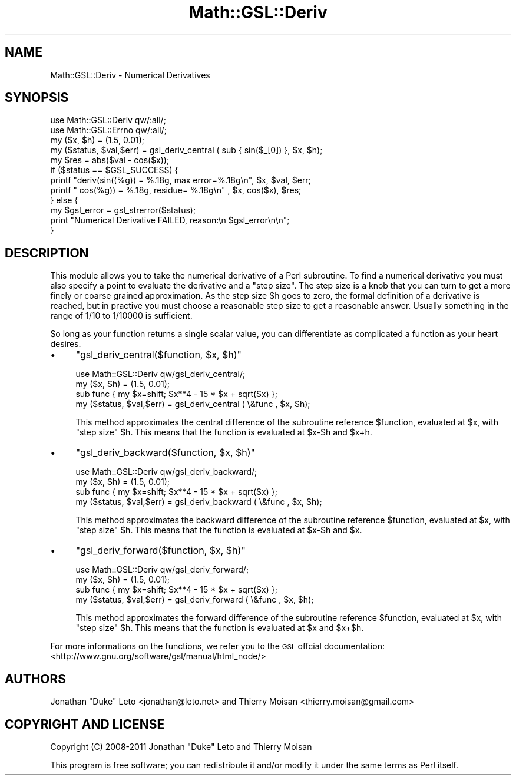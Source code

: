 .\" Automatically generated by Pod::Man 2.25 (Pod::Simple 3.16)
.\"
.\" Standard preamble:
.\" ========================================================================
.de Sp \" Vertical space (when we can't use .PP)
.if t .sp .5v
.if n .sp
..
.de Vb \" Begin verbatim text
.ft CW
.nf
.ne \\$1
..
.de Ve \" End verbatim text
.ft R
.fi
..
.\" Set up some character translations and predefined strings.  \*(-- will
.\" give an unbreakable dash, \*(PI will give pi, \*(L" will give a left
.\" double quote, and \*(R" will give a right double quote.  \*(C+ will
.\" give a nicer C++.  Capital omega is used to do unbreakable dashes and
.\" therefore won't be available.  \*(C` and \*(C' expand to `' in nroff,
.\" nothing in troff, for use with C<>.
.tr \(*W-
.ds C+ C\v'-.1v'\h'-1p'\s-2+\h'-1p'+\s0\v'.1v'\h'-1p'
.ie n \{\
.    ds -- \(*W-
.    ds PI pi
.    if (\n(.H=4u)&(1m=24u) .ds -- \(*W\h'-12u'\(*W\h'-12u'-\" diablo 10 pitch
.    if (\n(.H=4u)&(1m=20u) .ds -- \(*W\h'-12u'\(*W\h'-8u'-\"  diablo 12 pitch
.    ds L" ""
.    ds R" ""
.    ds C` ""
.    ds C' ""
'br\}
.el\{\
.    ds -- \|\(em\|
.    ds PI \(*p
.    ds L" ``
.    ds R" ''
'br\}
.\"
.\" Escape single quotes in literal strings from groff's Unicode transform.
.ie \n(.g .ds Aq \(aq
.el       .ds Aq '
.\"
.\" If the F register is turned on, we'll generate index entries on stderr for
.\" titles (.TH), headers (.SH), subsections (.SS), items (.Ip), and index
.\" entries marked with X<> in POD.  Of course, you'll have to process the
.\" output yourself in some meaningful fashion.
.ie \nF \{\
.    de IX
.    tm Index:\\$1\t\\n%\t"\\$2"
..
.    nr % 0
.    rr F
.\}
.el \{\
.    de IX
..
.\}
.\"
.\" Accent mark definitions (@(#)ms.acc 1.5 88/02/08 SMI; from UCB 4.2).
.\" Fear.  Run.  Save yourself.  No user-serviceable parts.
.    \" fudge factors for nroff and troff
.if n \{\
.    ds #H 0
.    ds #V .8m
.    ds #F .3m
.    ds #[ \f1
.    ds #] \fP
.\}
.if t \{\
.    ds #H ((1u-(\\\\n(.fu%2u))*.13m)
.    ds #V .6m
.    ds #F 0
.    ds #[ \&
.    ds #] \&
.\}
.    \" simple accents for nroff and troff
.if n \{\
.    ds ' \&
.    ds ` \&
.    ds ^ \&
.    ds , \&
.    ds ~ ~
.    ds /
.\}
.if t \{\
.    ds ' \\k:\h'-(\\n(.wu*8/10-\*(#H)'\'\h"|\\n:u"
.    ds ` \\k:\h'-(\\n(.wu*8/10-\*(#H)'\`\h'|\\n:u'
.    ds ^ \\k:\h'-(\\n(.wu*10/11-\*(#H)'^\h'|\\n:u'
.    ds , \\k:\h'-(\\n(.wu*8/10)',\h'|\\n:u'
.    ds ~ \\k:\h'-(\\n(.wu-\*(#H-.1m)'~\h'|\\n:u'
.    ds / \\k:\h'-(\\n(.wu*8/10-\*(#H)'\z\(sl\h'|\\n:u'
.\}
.    \" troff and (daisy-wheel) nroff accents
.ds : \\k:\h'-(\\n(.wu*8/10-\*(#H+.1m+\*(#F)'\v'-\*(#V'\z.\h'.2m+\*(#F'.\h'|\\n:u'\v'\*(#V'
.ds 8 \h'\*(#H'\(*b\h'-\*(#H'
.ds o \\k:\h'-(\\n(.wu+\w'\(de'u-\*(#H)/2u'\v'-.3n'\*(#[\z\(de\v'.3n'\h'|\\n:u'\*(#]
.ds d- \h'\*(#H'\(pd\h'-\w'~'u'\v'-.25m'\f2\(hy\fP\v'.25m'\h'-\*(#H'
.ds D- D\\k:\h'-\w'D'u'\v'-.11m'\z\(hy\v'.11m'\h'|\\n:u'
.ds th \*(#[\v'.3m'\s+1I\s-1\v'-.3m'\h'-(\w'I'u*2/3)'\s-1o\s+1\*(#]
.ds Th \*(#[\s+2I\s-2\h'-\w'I'u*3/5'\v'-.3m'o\v'.3m'\*(#]
.ds ae a\h'-(\w'a'u*4/10)'e
.ds Ae A\h'-(\w'A'u*4/10)'E
.    \" corrections for vroff
.if v .ds ~ \\k:\h'-(\\n(.wu*9/10-\*(#H)'\s-2\u~\d\s+2\h'|\\n:u'
.if v .ds ^ \\k:\h'-(\\n(.wu*10/11-\*(#H)'\v'-.4m'^\v'.4m'\h'|\\n:u'
.    \" for low resolution devices (crt and lpr)
.if \n(.H>23 .if \n(.V>19 \
\{\
.    ds : e
.    ds 8 ss
.    ds o a
.    ds d- d\h'-1'\(ga
.    ds D- D\h'-1'\(hy
.    ds th \o'bp'
.    ds Th \o'LP'
.    ds ae ae
.    ds Ae AE
.\}
.rm #[ #] #H #V #F C
.\" ========================================================================
.\"
.IX Title "Math::GSL::Deriv 3pm"
.TH Math::GSL::Deriv 3pm "2012-08-17" "perl v5.14.2" "User Contributed Perl Documentation"
.\" For nroff, turn off justification.  Always turn off hyphenation; it makes
.\" way too many mistakes in technical documents.
.if n .ad l
.nh
.SH "NAME"
Math::GSL::Deriv \- Numerical Derivatives
.SH "SYNOPSIS"
.IX Header "SYNOPSIS"
.Vb 2
\&    use Math::GSL::Deriv qw/:all/;
\&    use Math::GSL::Errno qw/:all/;
\&
\&    my ($x, $h) = (1.5, 0.01);
\&    my ($status, $val,$err) = gsl_deriv_central ( sub {  sin($_[0]) }, $x, $h); 
\&    my $res = abs($val \- cos($x));
\&    if ($status == $GSL_SUCCESS) {
\&        printf "deriv(sin((%g)) = %.18g, max error=%.18g\en", $x, $val, $err;  
\&        printf "       cos(%g)) = %.18g, residue=  %.18g\en"  , $x, cos($x), $res;
\&    } else {
\&        my $gsl_error = gsl_strerror($status);
\&        print "Numerical Derivative FAILED, reason:\en $gsl_error\en\en";
\&    }
.Ve
.SH "DESCRIPTION"
.IX Header "DESCRIPTION"
This module allows you to take the numerical derivative of a Perl subroutine. To find
a numerical derivative you must also specify a point to evaluate the derivative and a
\&\*(L"step size\*(R". The step size is a knob that you can turn to get a more finely or coarse
grained approximation. As the step size \f(CW$h\fR goes to zero, the formal definition of a
derivative is reached, but in practive you must choose a reasonable step size to get
a reasonable answer. Usually something in the range of 1/10 to 1/10000 is sufficient.
.PP
So long as your function returns a single scalar value, you can differentiate as 
complicated a function as your heart desires.
.IP "\(bu" 4
\&\f(CW\*(C`gsl_deriv_central($function, $x, $h)\*(C'\fR
.Sp
.Vb 3
\&    use Math::GSL::Deriv qw/gsl_deriv_central/;
\&    my ($x, $h) = (1.5, 0.01);
\&    sub func { my $x=shift; $x**4 \- 15 * $x + sqrt($x) };
\&
\&    my ($status, $val,$err) = gsl_deriv_central ( \e&func , $x, $h);
.Ve
.Sp
This method approximates the central difference of the subroutine reference
\&\f(CW$function\fR, evaluated at \f(CW$x\fR, with \*(L"step size\*(R" \f(CW$h\fR. This means that the
function is evaluated at \f(CW$x\fR\-$h and \f(CW$x\fR+h.
.IP "\(bu" 4
\&\f(CW\*(C`gsl_deriv_backward($function, $x, $h)\*(C'\fR
.Sp
.Vb 3
\&    use Math::GSL::Deriv qw/gsl_deriv_backward/;
\&    my ($x, $h) = (1.5, 0.01);
\&    sub func { my $x=shift; $x**4 \- 15 * $x + sqrt($x) };
\&
\&    my ($status, $val,$err) = gsl_deriv_backward ( \e&func , $x, $h);
.Ve
.Sp
This method approximates the backward difference of the subroutine
reference \f(CW$function\fR, evaluated at \f(CW$x\fR, with \*(L"step size\*(R" \f(CW$h\fR. This means that
the function is evaluated at \f(CW$x\fR\-$h and \f(CW$x\fR.
.IP "\(bu" 4
\&\f(CW\*(C`gsl_deriv_forward($function, $x, $h)\*(C'\fR
.Sp
.Vb 3
\&    use Math::GSL::Deriv qw/gsl_deriv_forward/;
\&    my ($x, $h) = (1.5, 0.01);
\&    sub func { my $x=shift; $x**4 \- 15 * $x + sqrt($x) };
\&
\&    my ($status, $val,$err) = gsl_deriv_forward ( \e&func , $x, $h);
.Ve
.Sp
This method approximates the forward difference of the subroutine reference
\&\f(CW$function\fR, evaluated at \f(CW$x\fR, with \*(L"step size\*(R" \f(CW$h\fR. This means that the
function is evaluated at \f(CW$x\fR and \f(CW$x\fR+$h.
.PP
For more informations on the functions, we refer you to the \s-1GSL\s0 offcial
documentation: <http://www.gnu.org/software/gsl/manual/html_node/>
.SH "AUTHORS"
.IX Header "AUTHORS"
Jonathan \*(L"Duke\*(R" Leto <jonathan@leto.net> and Thierry Moisan <thierry.moisan@gmail.com>
.SH "COPYRIGHT AND LICENSE"
.IX Header "COPYRIGHT AND LICENSE"
Copyright (C) 2008\-2011 Jonathan \*(L"Duke\*(R" Leto and Thierry Moisan
.PP
This program is free software; you can redistribute it and/or modify it
under the same terms as Perl itself.
